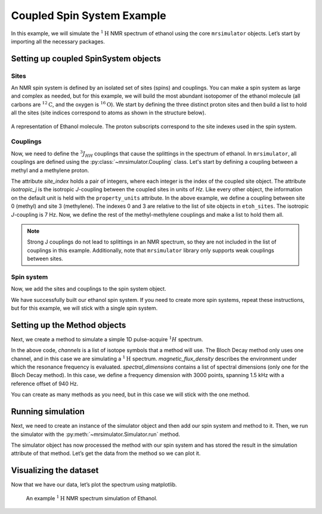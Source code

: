 .. _coupled_example:

===========================
Coupled Spin System Example
===========================

In this example, we will simulate the :math:`^1\text{H}` NMR spectrum of
ethanol using the core ``mrsimulator`` objects. Let’s start by importing
all the necessary packages.

.. plot::
    :format: doctest
    :context: close-figs
    :include-source:

    >>> import matplotlib.pyplot as plt
    >>> from mrsimulator import Simulator, SpinSystem, Site, Coupling
    >>> from mrsimulator.methods import BlochDecaySpectrum

Setting up coupled SpinSystem objects
-------------------------------------

Sites
^^^^^

An NMR spin system is defined by an isolated set of sites (spins) and couplings. You can
make a spin system as large and complex as needed, but for this example, we will build
the most abundant isotopomer of the ethanol molecule (all carbons are :math:`^{12}\text{C}`,
and the oxygen is :math:`^{16}\text{O}`). We start by defining the three distinct proton
sites and then build a list to hold all the sites (site indices correspond to atoms as
shown in the structure below).

.. figure:: _static/iso1.*
    :width: 200
    :alt: image
    :align: center

    A representation of Ethanol molecule. The proton subscripts correspond to the site
    indexes used in the spin system.

.. plot::
    :format: doctest
    :context: close-figs
    :include-source:

    >>> H_CH3 = Site(isotope='1H', isotropic_chemical_shift=1.226)  # methyl proton
    >>> H_CH2 = Site(isotope='1H', isotropic_chemical_shift=2.61)  # methylene proton
    >>> H_OH = Site(isotope='1H', isotropic_chemical_shift=3.687)  # hydroxyl proton
    ...
    >>> etoh_sites = [H_CH3, H_CH3, H_CH3, H_CH2, H_CH2, H_OH]

Couplings
^^^^^^^^^

Now, we need to define the :math:`^3J_{HH}` couplings that cause the splittings
in the spectrum of ethanol. In ``mrsimulator``, all couplings are defined using
the :py:class:`~mrsimulator.Coupling` class. Let's start by defining a coupling
between a methyl and a methylene proton.

.. plot::
    :format: doctest
    :context: close-figs
    :include-source:

    >>> HH_coupling_1 = Coupling(site_index=[0, 3], isotropic_j=7)
    >>> HH_coupling_1.property_units
    {'isotropic_j': 'Hz'}

The attribute *site_index* holds a pair of integers, where each integer is the index
of the coupled site object. The attribute *isotropic_j* is the isotropic *J*-coupling
between the coupled sites in units of *Hz*. Like every other object, the information on
the default unit is held with the ``property_units``  attribute.
In the above example, we define a coupling between site 0 (methyl) and site 3 (methylene).
The indexes 0 and 3 are relative to the list of site objects in ``etoh_sites``. The
isotropic *J*-coupling is 7 Hz.
Now, we define the rest of the methyl-methylene couplings and make a list to hold them all.

.. note::
    Strong J couplings do not lead to splittings in an NMR spectrum, so they are not included
    in the list of couplings in this example.  Additionally, note that ``mrsimulator`` library
    only supports weak couplings between sites.

.. plot::
    :format: doctest
    :context: close-figs
    :include-source:

    >>> HH_coupling_2 = Coupling(site_index=[0, 4], isotropic_j=7)
    >>> HH_coupling_3 = Coupling(site_index=[1, 3], isotropic_j=7)
    >>> HH_coupling_4 = Coupling(site_index=[1, 4], isotropic_j=7)
    >>> HH_coupling_5 = Coupling(site_index=[2, 3], isotropic_j=7)
    >>> HH_coupling_6 = Coupling(site_index=[2, 4], isotropic_j=7)
    >>>
    >>> etoh_couplings = [
    ...     HH_coupling_1,
    ...     HH_coupling_2,
    ...     HH_coupling_3,
    ...     HH_coupling_4,
    ...     HH_coupling_5,
    ...     HH_coupling_6,
    ... ]


Spin system
^^^^^^^^^^^

Now, we add the sites and couplings to the spin system object.

.. plot::
    :format: doctest
    :context: close-figs
    :include-source:

    >>> etoh = SpinSystem(sites=etoh_sites, couplings=etoh_couplings)

We have successfully built our ethanol spin system. If you need to
create more spin systems, repeat these instructions, but for this
example, we will stick with a single spin system.

Setting up the Method objects
-----------------------------
Next, we create a method to simulate a simple 1D pulse-acquire
:math:`^1H` spectrum.

.. plot::
    :format: doctest
    :context: close-figs
    :include-source:

    >>> method_H = BlochDecaySpectrum(
    ...     channels=['1H'],
    ...     magnetic_flux_density=9.4,  # T
    ...     spectral_dimensions=[{
    ...         "count": 3000,
    ...         "spectral_width": 1.5e3,  # in Hz
    ...         "reference_offset": 940,  # in Hz
    ...         "label": "$^{1}$H frequency",
    ...     }],
    ... )


In the above code, *channels* is a list of isotope symbols that a method
will use. The Bloch Decay method only uses one channel, and in this case
we are simulating a :math:`^1\text{H}` spectrum. *magnetic_flux_density*
describes the environment under which the resonance frequency is
evaluated. *spectral_dimensions* contains a list of spectral dimensions
(only one for the Bloch Decay method). In this case, we define a frequency
dimension with 3000 points, spanning 1.5 kHz with a reference offset of 940 Hz.

You can create as many methods as you need, but in this case we will
stick with the one method.

Running simulation
------------------
Next, we need to create an instance of the simulator object and then
add our spin system and method to it. Then, we run the simulator with
the :py:meth:`~mrsimulator.Simulator.run` method.

.. plot::
    :format: doctest
    :context: close-figs
    :include-source:

    >>> sim = Simulator()
    >>> sim.spin_systems = [etoh]
    >>> sim.methods = [method_H]
    >>> sim.run()

The simulator object has now processed the method with our spin system
and has stored the result in the simulation attribute of that method.
Let’s get the data from the method so we can plot it.

.. plot::
    :format: doctest
    :context: close-figs
    :include-source:

    >>> H_data = sim.methods[0].simulation

Visualizing the dataset
-----------------------
Now that we have our data, let’s plot the spectrum using matplotlib.

.. plot::
    :format: doctest
    :context: close-figs
    :include-source:

    >>> plt.figure(figsize=(10, 4)) # set the figure size  # doctest: +SKIP
    >>> ax = plt.subplot(projection='csdm')  # doctest: +SKIP
    >>> ax.plot(H_data.real, color="black", linewidth=0.5)  # doctest: +SKIP
    >>> ax.set_xlim(4, 0.75)  # doctest: +SKIP
    >>> plt.tight_layout()  # doctest: +SKIP
    >>> plt.show()  # doctest: +SKIP

.. _fig-etoh-getting-started-coupled:
.. figure:: _static/null.*
    :alt: _images/null.png

    An example :math:`^{1}\text{H}` NMR spectrum simulation of Ethanol.
